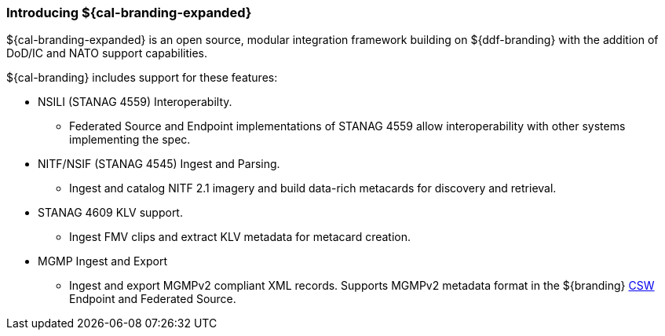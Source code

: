 :type: introduction
:status: published
:title: Introduction
:priority: 2

=== Introducing ${cal-branding-expanded}

${cal-branding-expanded} is an open source, modular integration framework building on ${ddf-branding} with the addition of DoD/IC and NATO support capabilities.

${cal-branding} includes support for these features:

* NSILI (STANAG 4559) Interoperabilty.
** Federated Source and Endpoint implementations of STANAG 4559 allow interoperability with other systems implementing the spec.
* NITF/NSIF (STANAG 4545) Ingest and Parsing.
** Ingest and catalog NITF 2.1 imagery and build data-rich metacards for discovery and retrieval.
* STANAG 4609 KLV support.
** Ingest FMV clips and extract KLV metadata for metacard creation.
* MGMP Ingest and Export
** Ingest and export MGMPv2 compliant XML records.  Supports MGMPv2 metadata format in the ${branding} http://www.opengeospatial.org/standards/cat[CSW] Endpoint and Federated Source.
